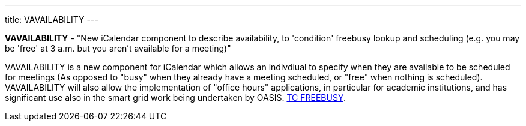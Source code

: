 ---
title: VAVAILABILITY
---

*VAVAILABILITY* - "New iCalendar component to describe availability, to
'condition' freebusy lookup and scheduling (e.g. you may be 'free' at 3
a.m. but you aren't available for a meeting)"

VAVAILABILITY is a new component for iCalendar which allows an
indivdiual to specify when they are available to be scheduled for
meetings (As opposed to "busy" when they already have a meeting
scheduled, or "free" when nothing is scheduled). VAVAILABILITY will also
allow the implementation of "office hours" applications, in particular
for academic institutions, and has significant use also in the smart
grid work being undertaken by OASIS. link:/tc-freebusy[TC
FREEBUSY].